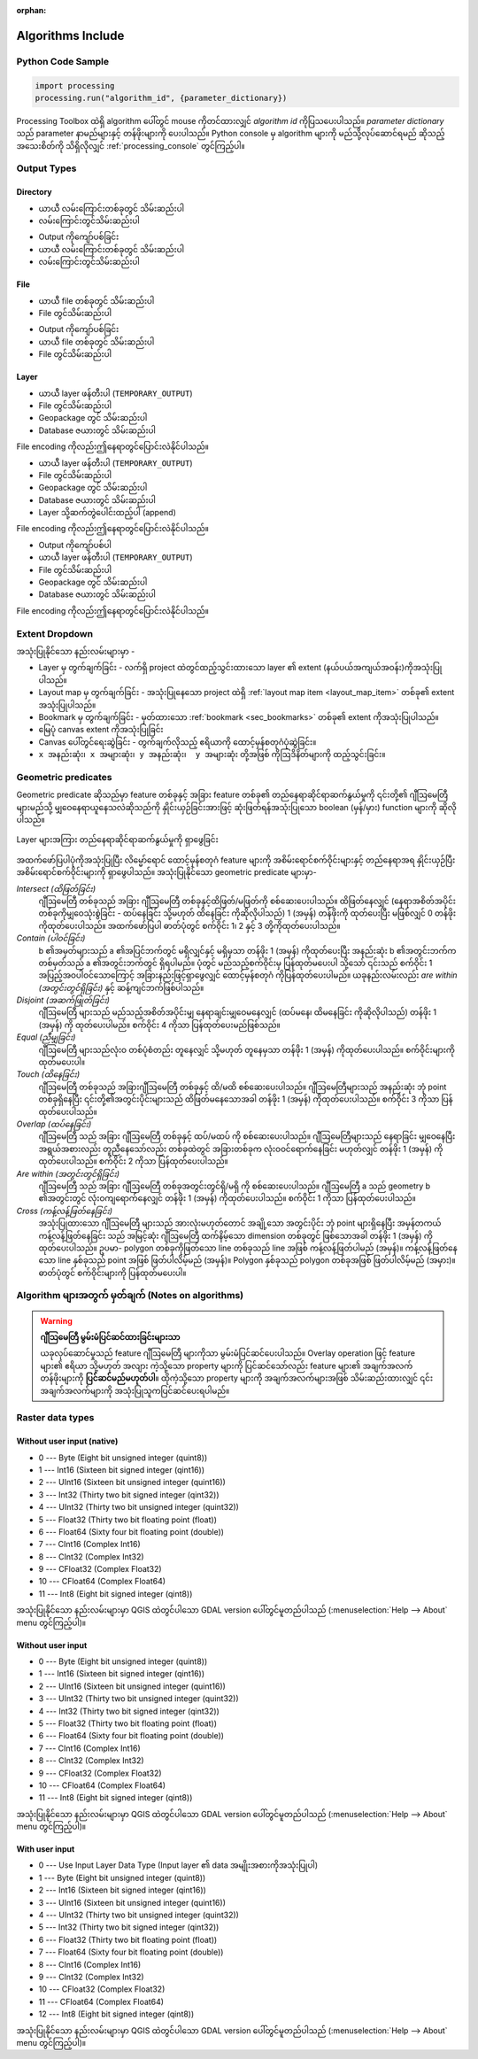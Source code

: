 :orphan:

.. _algs_include:

*********************************************************
Algorithms Include
*********************************************************

.. only:: html

   .. contents::
      :local:
      :depth: 1


Python Code Sample
===================

.. The following section is used to load python code sample in algs help

.. **algorithm_code_section**

.. code-block:: python

    import processing
    processing.run("algorithm_id", {parameter_dictionary})

Processing Toolbox ထဲရှိ algorithm ပေါ်တွင် mouse ကိုတင်ထားလျှင် *algorithm id* ကိုပြသပေးပါသည်။ *parameter dictionary* သည် parameter နာမည်များနှင့် တန်ဖိုးများကို ပေးပါသည်။ Python console မှ algorithm များကို မည်သို့လုပ်ဆောင်ရမည် ဆိုသည့် အသေးစိတ်ကို သိရှိလိုလျှင် :ref:`processing_console` တွင်ကြည့်ပါ။

.. **end_algorithm_code_section**


Output Types
=============

.. The following describes the different options for algorithm outputs,
 with variants including the "skip output" and the "append" options
 
Directory
----------

.. **directory_output_types**

* ယာယီ လမ်းကြောင်းတစ်ခုတွင် သိမ်းဆည်းပါ
* လမ်းကြောင်းတွင်သိမ်းဆည်းပါ

.. **end_directory_output_types**


.. **directory_output_types_skip**

* Output ကိုကျော်ပစ်ခြင်း
* ယာယီ လမ်းကြောင်းတစ်ခုတွင် သိမ်းဆည်းပါ
* လမ်းကြောင်းတွင်သိမ်းဆည်းပါ

.. **end_directory_output_types_skip**

File
-----

.. **file_output_types**

* ယာယီ file တစ်ခုတွင် သိမ်းဆည်းပါ
* File တွင်သိမ်းဆည်းပါ

.. **end_file_output_types**


.. **file_output_types_skip**

* Output ကိုကျော်ပစ်ခြင်း
* ယာယီ file တစ်ခုတွင် သိမ်းဆည်းပါ
* File တွင်သိမ်းဆည်းပါ

.. **end_file_output_types_skip**

Layer
------

.. **layer_output_types**

* ယာယီ layer ဖန်တီးပါ (``TEMPORARY_OUTPUT``)
* File တွင်သိမ်းဆည်းပါ
* Geopackage တွင် သိမ်းဆည်းပါ
* Database ဇယားတွင် သိမ်းဆည်းပါ

File encoding ကိုလည်းဤနေရာတွင်ပြောင်းလဲနိုင်ပါသည်။

.. **end_layer_output_types**


.. **layer_output_types_append**

* ယာယီ layer ဖန်တီးပါ (``TEMPORARY_OUTPUT``)
* File တွင်သိမ်းဆည်းပါ
* Geopackage တွင် သိမ်းဆည်းပါ
* Database ဇယားတွင် သိမ်းဆည်းပါ
* Layer သို့ဆက်တွဲပေါင်းထည့်ပါ (append)

File encoding ကိုလည်းဤနေရာတွင်ပြောင်းလဲနိုင်ပါသည်။

.. **end_layer_output_types_append**


.. **layer_output_types_skip**


* Output ကိုကျော်ပစ်ပါ
* ယာယီ layer ဖန်တီးပါ (``TEMPORARY_OUTPUT``)
* File တွင်သိမ်းဆည်းပါ
* Geopackage တွင် သိမ်းဆည်းပါ
* Database ဇယားတွင် သိမ်းဆည်းပါ

File encoding ကိုလည်းဤနေရာတွင်ပြောင်းလဲနိုင်ပါသည်။

.. **end_layer_output_types_skip**


Extent Dropdown
================

.. The following refers to the extent selector widget in the algorithms GUI


.. **extent_options**

အသုံးပြုနိုင်သော နည်းလမ်းများမှာ -

* Layer မှ တွက်ချက်ခြင်း - လက်ရှိ project ထဲတွင်ထည့်သွင်းထားသော layer ၏ extent (နယ်ပယ်အကျယ်အဝန်း)ကိုအသုံးပြုပါသည်။
* Layout map မှ တွက်ချက်ခြင်း - အသုံးပြုနေသော project ထဲရှိ :ref:`layout map item <layout_map_item>` တစ်ခု၏ extent အသုံးပြုပါသည်။
* Bookmark မှ တွက်ချက်ခြင်း - မှတ်ထားသော :ref:`bookmark <sec_bookmarks>` တစ်ခု၏ extent ကိုအသုံးပြုပါသည်။
* မြေပုံ canvas extent ကိုအသုံးပြုခြင်း
* Canvas ပေါ်တွင်ရေးဆွဲခြင်း - တွက်ချက်လိုသည့် ဧရိယာကို ထောင့်မှန်စတုဂံပုံဆွဲခြင်း။
* ``x အနည်းဆုံး၊ x အများဆုံး၊ y အနည်းဆုံး၊  y အများဆုံး`` တို့အဖြစ် ကိုဩဒိနိတ်များကို ထည့်သွင်းခြင်း။

.. **end_extent_options**


Geometric predicates
=====================

.. The following section is included in vector selection algorithms such as
 qgisselectbylocation, qgisextractbylocation and vector general algorithms
 such as qgisjoinattributesbylocation and qgisjoinbylocationsummary
 
.. **geometric_predicates**

Geometric predicate ဆိုသည်မှာ feature တစ်ခုနှင့် အခြား feature တစ်ခု၏ တည်နေရာဆိုင်ရာဆက်နွယ်မှုကို ၎င်းတို့၏ ဂျီဩမေတြီများမည်သို့ မျှဝေနေရာယူနေသလဲဆိုသည်ကို နှိုင်းယှဉ်ခြင်းအားဖြင့် ဆုံးဖြတ်ရန်အသုံးပြုသော boolean (မှန်/မှား) function များကို ဆိုလိုပါသည်။

.. figure:: /docs/user_manual/processing_algs/img/selectbylocation.png
   :align: center

   Layer များအကြား တည်နေရာဆိုင်ရာဆက်နွယ်မှုကို ရှာဖွေခြင်း

အထက်ဖော်ပြပါပုံကိုအသုံးပြုပြီး လိမ္မော်ရောင် ထောင့်မှန်စတုဂံ feature များကို အစိမ်းရောင်စက်ဝိုင်းများနှင့် တည်နေရာအရ နှိုင်းယှဉ်ပြီး အစိမ်းရောင်စက်ဝိုင်းများကို ရှာဖွေပါသည်။ အသုံးပြုနိုင်သော geometric predicate များမှာ-

 
*Intersect (ထိဖြတ်ခြင်း)*
  ဂျီဩမေတြီ တစ်ခုသည် အခြား ဂျီဩမေတြီ တစ်ခုနှင့်ထိဖြတ်/မဖြတ်ကို စစ်ဆေးပေးပါသည်။ ထိဖြတ်နေလျှင် (နေရာအစိတ်အပိုင်းတစ်ခုကိုမျှဝေသုံးစွဲခြင်း - ထပ်နေခြင်း သို့မဟုတ် ထိနေခြင်း ကိုဆိုလိုပါသည်) 1 (အမှန်) တန်ဖိုးကို ထုတ်ပေးပြီး မဖြစ်လျှင် 0 တန်ဖိုးကိုထုတ်ပေးပါသည်။ အထက်ဖော်ပြပါ ဓာတ်ပုံတွင် စက်ဝိုင်း 1၊ 2 နှင့် 3 တို့ကိုထုတ်ပေးပါသည်။

*Contain (ပါဝင်ခြင်း)*
  b ၏အမှတ်များသည် a ၏အပြင်ဘက်တွင် မရှိလျှင်နှင့် မရှိမှသာ တန်ဖိုး 1 (အမှန်) ကိုထုတ်ပေးပြီး အနည်းဆုံး b ၏အတွင်းဘက်ကတစ်မှတ်သည် a ၏အတွင်းဘက်တွင် ရှိရပါမည်။ ပုံတွင် မည်သည့်စက်ဝိုင်းမှ ပြန်ထုတ်မပေးပါ သို့သော် ၎င်းသည် စက်ဝိုင်း 1 အပြည့်အဝပါဝင်သောကြောင့် အခြားနည်းဖြင့်ရှာဖွေလျှင် ထောင့်မှန်စတုဂံ ကိုပြန်ထုတ်ပေးပါမည်။ ယခုနည်းလမ်းလည်း *are within (အတွင်းတွင်ရှိခြင်း)* နှင့် ဆန့်ကျင်ဘက်ဖြစ်ပါသည်။

*Disjoint (အဆက်ဖြုတ်ခြင်း)*
  ဂျီဩမေတြီ များသည် မည်သည့်အစိတ်အပိုင်းမျှ နေရာချင်းမျှဝေမနေလျှင် (ထပ်မနေ၊ ထိမနေခြင်း ကိုဆိုလိုပါသည်) တန်ဖိုး 1 (အမှန်) ကို ထုတ်ပေးပါမည်။ စက်ဝိုင်း 4 ကိုသာ ပြန်ထုတ်ပေးမည်ဖြစ်သည်။

*Equal (ညီမျှခြင်း)*
  ဂျီဩမေတြီ များသည်လုံးဝ တစ်ပုံစံတည်း တူနေလျှင် သို့မဟုတ် တူနေမှသာ တန်ဖိုး 1 (အမှန်) ကိုထုတ်ပေးပါသည်။ စက်ဝိုင်းများကို ထုတ်မပေးပါ။
  
*Touch (ထိနေခြင်း)*
  ဂျီဩမေတြီ တစ်ခုသည် အခြားဂျီဩမေတြီ တစ်ခုနှင့် ထိ/မထိ စစ်ဆေးပေးပါသည်။ ဂျီဩမေတြီများသည် အနည်းဆုံး ဘုံ point တစ်ခုရှိနေပြီး ၎င်းတို့၏အတွင်းပိုင်းများသည် ထိဖြတ်မနေသောအခါ တန်ဖိုး 1 (အမှန်) ကိုထုတ်ပေးပါသည်။ စက်ဝိုင်း 3 ကိုသာ ပြန်ထုတ်ပေးပါသည်။

*Overlap (ထပ်နေခြင်း)*
  ဂျီဩမေတြီ သည် အခြား ဂျီဩမေတြီ တစ်ခုနှင့် ထပ်/မထပ် ကို စစ်ဆေးပေးပါသည်။ ဂျီဩမေတြီများသည် နေရာခြင်း မျှဝေနေပြီး အရွယ်အစားလည်း တူညီနေသော်လည်း တစ်ခုထဲတွင် အခြားတစ်ခုက လုံးဝဝင်ရောက်နေခြင်း မဟုတ်လျှင် တန်ဖိုး 1 (အမှန်) ကိုထုတ်ပေးပါသည်။ စက်ဝိုင်း 2 ကိုသာ ပြန်ထုတ်ပေးပါသည်။
  
*Are within (အတွင်းတွင်ရှိခြင်း)*
  ဂျီဩမေတြီ သည် အခြား ဂျီဩမေတြီ တစ်ခုအတွင်းတွင်ရှိ/မရှိ ကို စစ်ဆေးပေးပါသည်။ ဂျီဩမေတြီ a သည် geometry b ၏အတွင်းတွင် လုံးဝကျရောက်နေလျှင် တန်ဖိုး 1 (အမှန်) ကိုထုတ်ပေးပါသည်။ စက်ဝိုင်း 1 ကိုသာ ပြန်ထုတ်ပေးပါသည်။

*Cross (ကန့်လန့်ဖြတ်နေခြင်း)*
  အသုံးပြုထားသော ဂျီဩမေတြီ များသည် အားလုံးမဟုတ်တောင် အချို့သော အတွင်းပိုင်း ဘုံ point များရှိနေပြီး အမှန်တကယ် ကန့်လန့်ဖြတ်နေခြင်း သည် အမြင့်ဆုံး ဂျီဩမေတြီ ထက်နိမ့်သော dimension တစ်ခုတွင် ဖြစ်သောအခါ တန်ဖိုး 1 (အမှန်) ကိုထုတ်ပေးပါသည်။ ဥပမာ- polygon တစ်ခုကိုဖြတ်သော line တစ်ခုသည် line အဖြစ် ကန့်လန့်ဖြတ်ပါမည် (အမှန်)။ ကန့်လန့်ဖြတ်နေသော line နှစ်ခုသည် point အဖြစ် ဖြတ်ပါလိမ့်မည် (အမှန်)။ Polygon နှစ်ခုသည် polygon တစ်ခုအဖြစ် ဖြတ်ပါလိမ့်မည် (အမှား)။ ဓာတ်ပုံတွင် စက်ဝိုင်းများကို ပြန်ထုတ်မပေးပါ။

.. **end_geometric_predicates**


Algorithm များအတွက် မှတ်ချက် (Notes on algorithms)
===================================================

.. **warning_attributes**

.. warning:: **ဂျီဩမေတြီ မွမ်းမံပြင်ဆင်ထားခြင်းများသာ**

   ယခုလုပ်ဆောင်မှုသည် feature ဂျီဩမေတြီ များကိုသာ မွမ်းမံပြင်ဆင်ပေးပါသည်။ Overlay operation ဖြင့် feature များ၏ ဧရိယာ သို့မဟုတ် အလျား ကဲ့သို့သော property များကို ပြင်ဆင်သော်လည်း feature များ၏ အချက်အလက် တန်ဖိုးများကို **ပြင်ဆင်မည်မဟုတ်ပါ**။ ထိုကဲ့သို့သော property များကို အချက်အလက်များအဖြစ် သိမ်းဆည်းထားလျှင် ၎င်းအချက်အလက်များကို အသုံးပြုသူကပြင်ဆင်ပေးရပါမည်။

.. **end_warning_attributes**


Raster data types
==================

Without user input (native)
----------------------------

.. **native_raster_data_types**


.. The following section is included in raster based algorithms such as
 qgisrasterbooleanand, qgisrasterbooleanor, qgisreclassifybylayer, qgisreclassifybytable

* 0 --- Byte        (Eight bit unsigned integer (quint8))
* 1 --- Int16       (Sixteen bit signed integer (qint16))
* 2 --- UInt16      (Sixteen bit unsigned integer (quint16))
* 3 --- Int32       (Thirty two bit signed integer (qint32))
* 4 --- UInt32      (Thirty two bit unsigned integer (quint32))
* 5 --- Float32     (Thirty two bit floating point (float))
* 6 --- Float64     (Sixty four bit floating point (double))
* 7 --- CInt16      (Complex Int16)
* 8 --- CInt32      (Complex Int32)
* 9 --- CFloat32    (Complex Float32)
* 10 --- CFloat64   (Complex Float64)
* 11 --- Int8       (Eight bit signed integer (qint8))

အသုံးပြုနိုင်သော နည်းလမ်းများမှာ QGIS ထဲတွင်ပါသော GDAL version ပေါ်တွင်မူတည်ပါသည် (:menuselection:`Help --> About` menu တွင်ကြည့်ပါ)။

.. **end_native_raster_data_types**


Without user input
-------------------

.. **raster_data_types**

.. The following section is included in raster based algorithms such as
 gdalrasterize, gdalmerge, gdalretile, gdalgriddatametrics,
 gdalgridinversedistancenearestneighbor, gdalgridinversedistance, gdalgridlinear,
 gdalgridaverage, gdalgridnearestneighbor, gdalproximity, gdalrastercalculator
 

* 0 --- Byte        (Eight bit unsigned integer (quint8))
* 1 --- Int16       (Sixteen bit signed integer (qint16))
* 2 --- UInt16      (Sixteen bit unsigned integer (quint16))
* 3 --- UInt32      (Thirty two bit unsigned integer (quint32))
* 4 --- Int32       (Thirty two bit signed integer (qint32))
* 5 --- Float32     (Thirty two bit floating point (float))
* 6 --- Float64     (Sixty four bit floating point (double))
* 7 --- CInt16      (Complex Int16)
* 8 --- CInt32      (Complex Int32)
* 9 --- CFloat32    (Complex Float32)
* 10 --- CFloat64   (Complex Float64)
* 11 --- Int8       (Eight bit signed integer (qint8))

အသုံးပြုနိုင်သော နည်းလမ်းများမှာ QGIS ထဲတွင်ပါသော GDAL version ပေါ်တွင်မူတည်ပါသည် (:menuselection:`Help --> About` menu တွင်ကြည့်ပါ)။

.. **end_raster_data_types**


With user input
----------------

.. **raster_data_types_extended**

.. The following section is included in raster based algorithms such as
  gdalwarpreproject, gdalcliprasterbyextent, gdalcliprasterbymasklayer,
  gdalrearrange_bands, gdaltranslate
  
* 0 --- Use Input Layer Data Type (Input layer ၏ data အမျိုးအစားကိုအသုံးပြုပါ)
* 1 --- Byte        (Eight bit unsigned integer (quint8))
* 2 --- Int16       (Sixteen bit signed integer (qint16))
* 3 --- UInt16      (Sixteen bit unsigned integer (quint16))
* 4 --- UInt32      (Thirty two bit unsigned integer (quint32))
* 5 --- Int32       (Thirty two bit signed integer (qint32))
* 6 --- Float32     (Thirty two bit floating point (float))
* 7 --- Float64     (Sixty four bit floating point (double))
* 8 --- CInt16      (Complex Int16)
* 9 --- CInt32      (Complex Int32)
* 10 --- CFloat32   (Complex Float32)
* 11 --- CFloat64   (Complex Float64)
* 12 --- Int8       (Eight bit signed integer (qint8))

အသုံးပြုနိုင်သော နည်းလမ်းများမှာ QGIS ထဲတွင်ပါသော GDAL version ပေါ်တွင်မူတည်ပါသည် (:menuselection:`Help --> About` menu တွင်ကြည့်ပါ)။

.. **end_raster_data_types_extended**


